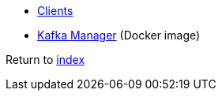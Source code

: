 * https://cwiki.apache.org/confluence/display/KAFKA/Clients#Clients-Node.js[Clients]
* https://hub.docker.com/r/sheepkiller/kafka-manager[Kafka Manager] (Docker image)

Return to link:README.adoc[index]